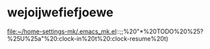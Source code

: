 * wejoijwefiefjoewe 

file:~/home-settings-mk/.emacs_mk.el::;;%20"*%20TODO%20%25?\n%25U\n%25a\n"%20:clock-in%20t%20:clock-resume%20t)
